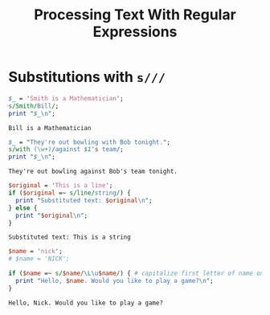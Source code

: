 #+TITLE: Processing Text With Regular Expressions

* Substitutions with =s///=
#+begin_src perl :results output :exports both
$_ = 'Smith is a Mathematician';
s/Smith/Bill/;
print "$_\n";
#+end_src

#+RESULTS:
: Bill is a Mathematician

#+begin_src perl :results output :exports both
$_ = "They're out bowling with Bob tonight.";
s/with (\w+)/against $1's team/;
print "$_\n";
#+end_src

#+RESULTS:
: They're out bowling against Bob's team tonight.

#+begin_src perl :results output :exports both
$original = 'This is a line';
if ($original =~ s/line/string/) {
  print "Substituted text: $original\n";
} else {
  print "$original\n";
}
#+end_src

#+RESULTS:
: Substituted text: This is a string

#+begin_src perl :results output :exports both
$name = 'nick';
# $name = 'NICK';

if ($name =~ s/$name/\L\u$name/) { # capitalize first letter of name only
  print "Hello, $name. Would you like to play a game?\n";
}
#+end_src

#+RESULTS:
: Hello, Nick. Would you like to play a game?
